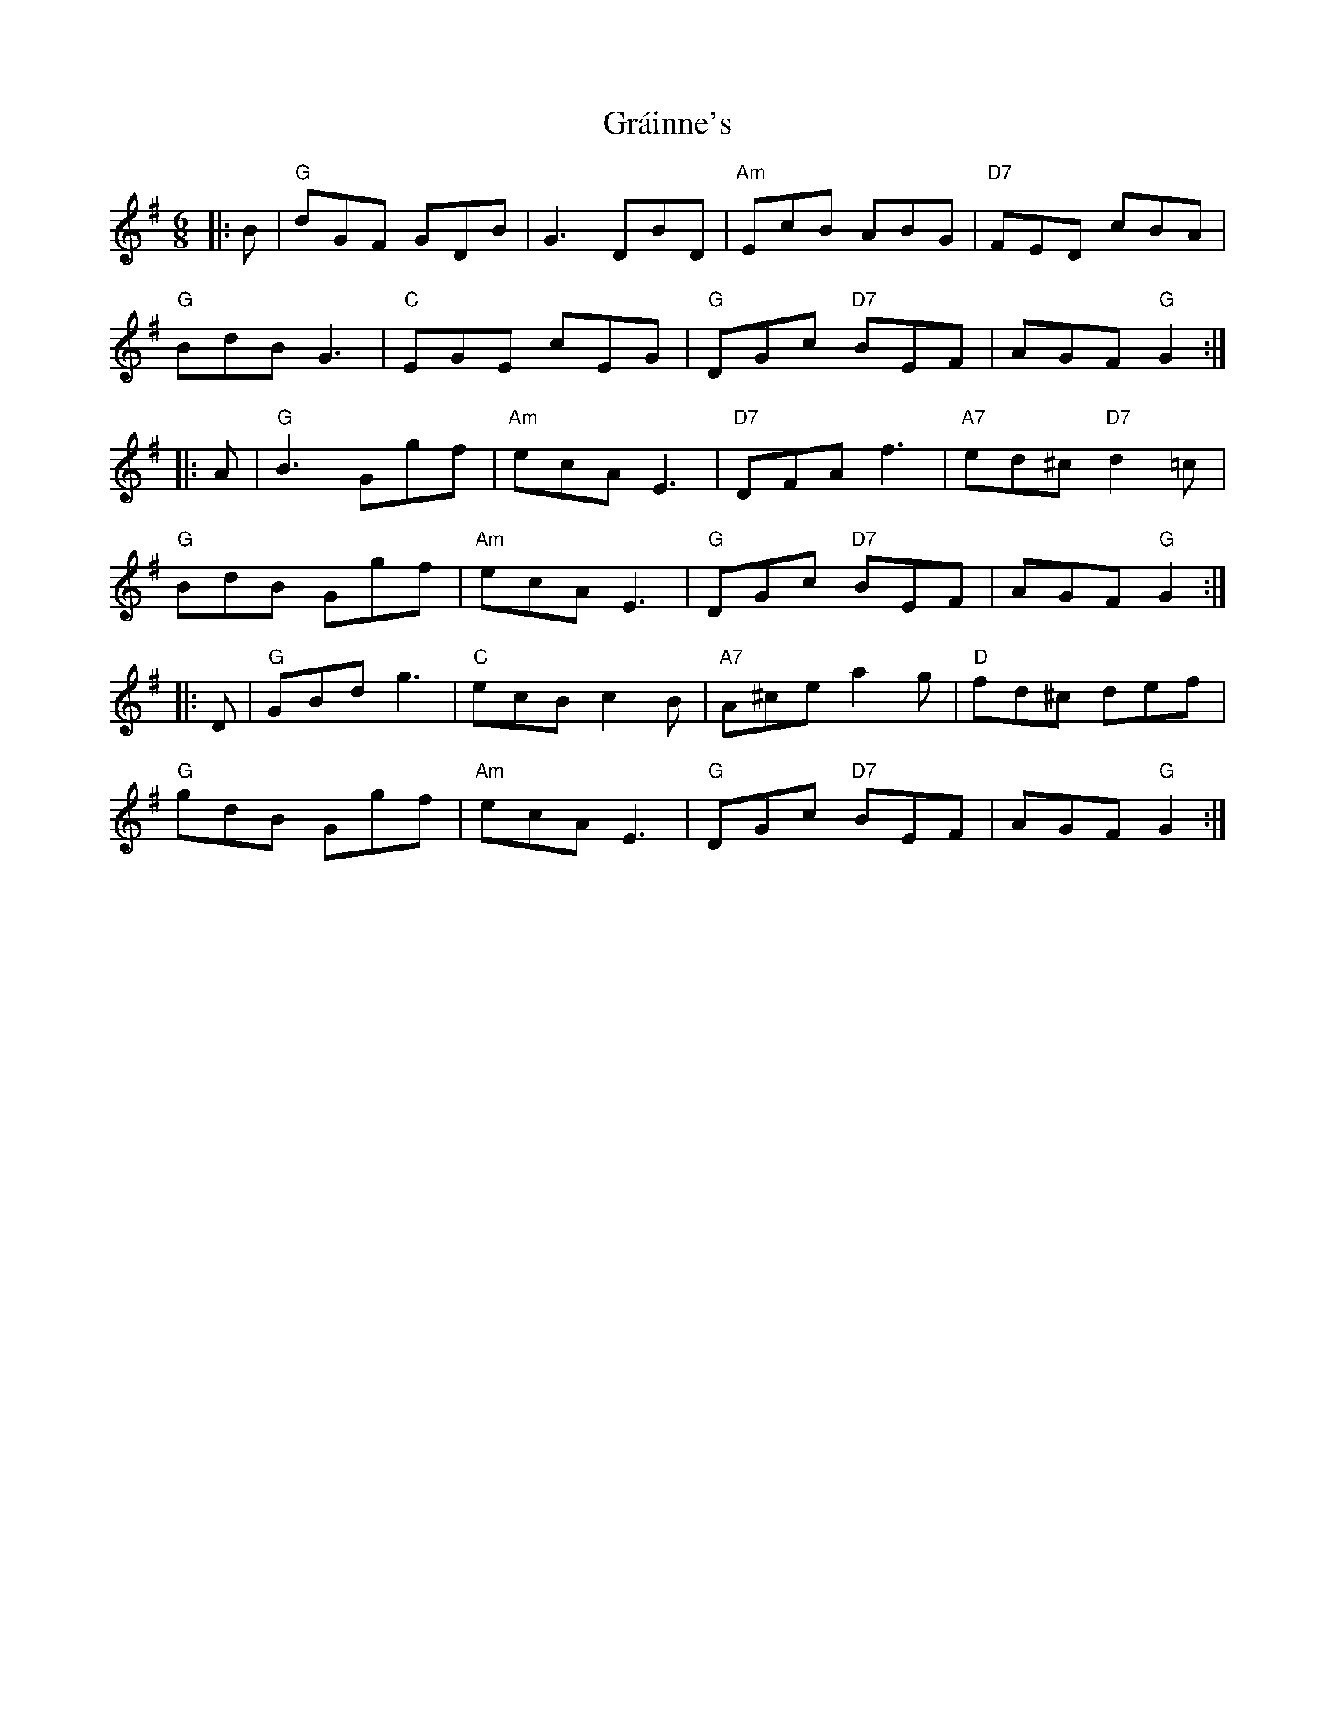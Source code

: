 X: 15896
T: Gráinne's
R: jig
M: 6/8
K: Gmajor
|:B|"G"dGF GDB|G3 DBD|"Am"EcB ABG|"D7"FED cBA|
"G"BdB G3|"C"EGE cEG|"G"DGc "D7"BEF|AGF "G"G2:|
|:A|"G"B3 Ggf|"Am"ecA E3|"D7"DFA f3|"A7"ed^c "D7"d2=c|
"G"BdB Ggf|"Am"ecA E3|"G"DGc "D7"BEF|AGF "G"G2:|
|:D|"G"GBd g3|"C"ecB c2B|"A7"A^ce a2g|"D"fd^c def|
"G"gdB Ggf|"Am"ecA E3|"G"DGc "D7"BEF|AGF "G"G2:|

